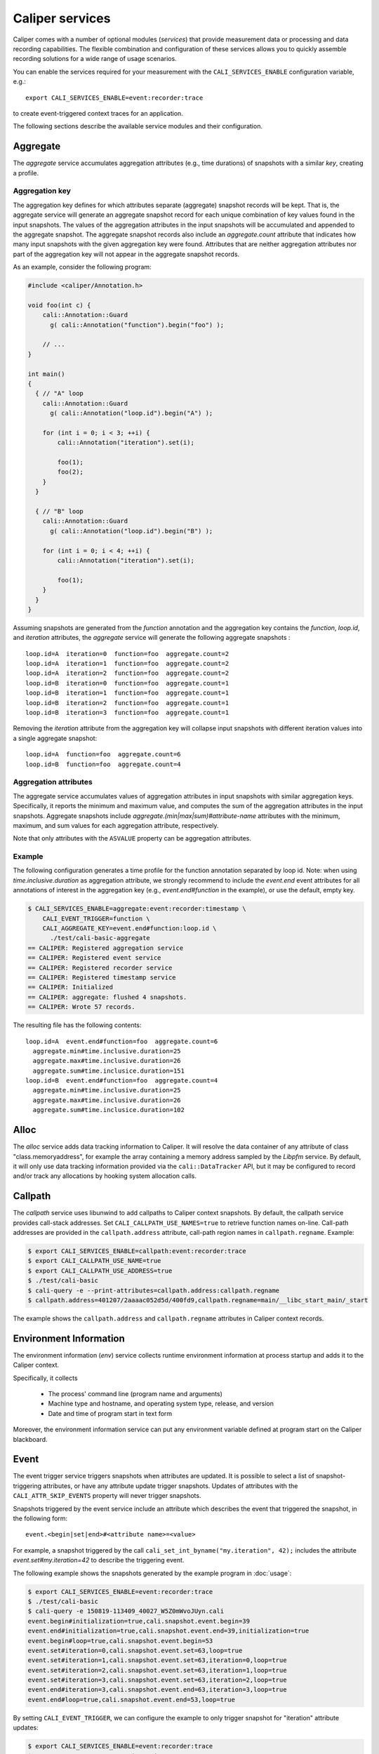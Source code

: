 Caliper services
================================

Caliper comes with a number of optional modules (*services*) that
provide measurement data or processing and data recording
capabilities. The flexible combination and configuration of these
services allows you to quickly assemble recording solutions for a wide
range of usage scenarios.

You can enable the services required for your measurement with the
``CALI_SERVICES_ENABLE`` configuration variable, e.g.::

  export CALI_SERVICES_ENABLE=event:recorder:trace

to create event-triggered context traces for an application.

The following sections describe the available service modules and
their configuration.


Aggregate
--------------------------------

The `aggregate` service accumulates aggregation attributes (e.g., time
durations) of snapshots with a similar `key`, creating a profile.

.. envvar:: CALI_AGGREGATE_KEY

   Colon-separated list of attributes that form the aggregation key
   (see below).

   Default: Empty (all attributes without the ``ASVALUE`` storage
   property are key attributes).

.. envvar:: CALI_AGGREGATE_ATTRIBUTES

   Colon-separated list of aggregation attributes. The `aggregate`
   service aggregates values of aggregation attributes from all input
   snapshots with similar aggregation keys. Note that only attributes
   with the ``ASVALUE`` storage property can be aggregation
   attributes.

   By default, the aggregation service determines aggregatable 
   attributes automatically. With this configuration variable,
   the aggregation attributes can be set specifically (e.g., to
   select a subset). When set to `none`, the `aggregate` service
   will not aggregate any attributes, and only count the number of 
   snapshots with similar keys.

   Default: Empty (determine aggregation attributes automatically).

Aggregation key
................................

The aggregation key defines for which attributes separate (aggregate)
snapshot records will be kept. That is, the aggregate service will
generate an aggregate snapshot record for each unique combination of
key values found in the input snapshots.  The values of the
aggregation attributes in the input snapshots will be accumulated and
appended to the aggregate snapshot.  The aggregate snapshot records
also include an `aggregate.count` attribute that indicates how many
input snapshots with the given aggregation key were found. Attributes
that are neither aggregation attributes nor part of the aggregation
key will not appear in the aggregate snapshot records.

As an example, consider the following program:

.. code-block:: c++

    #include <caliper/Annotation.h>
    
    void foo(int c) {
        cali::Annotation::Guard
          g( cali::Annotation("function").begin("foo") );

        // ...
    }

    int main()
    {
      { // "A" loop
        cali::Annotation::Guard
          g( cali::Annotation("loop.id").begin("A") );
        
        for (int i = 0; i < 3; ++i) {
            cali::Annotation("iteration").set(i);            

            foo(1);
            foo(2);
        }
      }

      { // "B" loop
        cali::Annotation::Guard
          g( cali::Annotation("loop.id").begin("B") );
        
        for (int i = 0; i < 4; ++i) {
            cali::Annotation("iteration").set(i);
            
            foo(1);
        }
      }
    }

Assuming snapshots are generated from the `function` annotation and
the aggregation key contains the `function`, `loop.id`, and
`iteration` attributes, the `aggregate` service will generate the
following aggregate snapshots : ::

    loop.id=A  iteration=0  function=foo  aggregate.count=2
    loop.id=A  iteration=1  function=foo  aggregate.count=2
    loop.id=A  iteration=2  function=foo  aggregate.count=2
    loop.id=B  iteration=0  function=foo  aggregate.count=1
    loop.id=B  iteration=1  function=foo  aggregate.count=1
    loop.id=B  iteration=2  function=foo  aggregate.count=1
    loop.id=B  iteration=3  function=foo  aggregate.count=1

Removing the `iteration` attribute from the aggregation key will
collapse input snapshots with different iteration values into a
single aggregate snapshot: ::

    loop.id=A  function=foo  aggregate.count=6
    loop.id=B  function=foo  aggregate.count=4

Aggregation attributes
................................

The aggregate service accumulates values of aggregation attributes in
input snapshots with similar aggregation keys. Specifically, it
reports the minimum and maximum value, and computes the sum of the
aggregation attributes in the input snapshots. Aggregate snapshots
include `aggregate.(min|max|sum)#attribute-name` attributes with the
minimum, maximum, and sum values for each aggregation attribute,
respectively.

Note that only attributes with the ``ASVALUE`` property can be
aggregation attributes.

Example
................................

The following configuration generates a time profile for the function
annotation separated by loop id. Note: when using
`time.inclusive.duration` as aggregation attribute, we strongly
recommend to include the `event.end` event attributes for all
annotations of interest in the aggregation key (e.g.,
`event.end#function` in the example), or use the default, empty key.

.. code-block:: sh

   $ CALI_SERVICES_ENABLE=aggregate:event:recorder:timestamp \
       CALI_EVENT_TRIGGER=function \
       CALI_AGGREGATE_KEY=event.end#function:loop.id \
         ./test/cali-basic-aggregate
   == CALIPER: Registered aggregation service   
   == CALIPER: Registered event service   
   == CALIPER: Registered recorder service   
   == CALIPER: Registered timestamp service   
   == CALIPER: Initialized
   == CALIPER: aggregate: flushed 4 snapshots.
   == CALIPER: Wrote 57 records.

The resulting file has the following contents: ::

   loop.id=A  event.end#function=foo  aggregate.count=6
     aggregate.min#time.inclusive.duration=25
     aggregate.max#time.inclusive.duration=26
     aggregate.sum#time.inclusice.duration=151
   loop.id=B  event.end#function=foo  aggregate.count=4
     aggregate.min#time.inclusive.duration=25
     aggregate.max#time.inclusive.duration=26
     aggregate.sum#time.inclusice.duration=102
   
Alloc
--------------------------------

The `alloc` service adds data tracking information to Caliper.
It will resolve the data container of any attribute of class 
"class.memoryaddress", for example the array containing a 
memory address sampled by the `Libpfm` service.
By default, it will only use data tracking information provided
via the ``cali::DataTracker`` API, but it may be configured to 
record and/or track any allocations by hooking system allocation 
calls.

.. envvar:: CALI_ALLOC_RECORD_ALL=(true|false)

   Record all allocations captured by hooking malloc/calloc/realloc.
   May cause high overhead for codes that frequently allocate memory.

   Default: false.

.. envvar:: CALI_ALLOC_TRACK_ALL=(true|false)

   Track all allocations captured by hooking malloc/calloc/realloc.
   May cause high overhead for codes that frequently allocate memory.

   Default: false.


Callpath
--------------------------------

The `callpath` service uses libunwind to add callpaths to Caliper
context snapshots. By default, the callpath service provides
call-stack addresses. Set ``CALI_CALLPATH_USE_NAMES=true`` to retrieve
function names on-line. Call-path addresses are provided in the
``callpath.address`` attribute, call-path region names in
``callpath.regname``. Example:

.. code-block:: sh

  $ export CALI_SERVICES_ENABLE=callpath:event:recorder:trace
  $ export CALI_CALLPATH_USE_NAME=true
  $ export CALI_CALLPATH_USE_ADDRESS=true
  $ ./test/cali-basic
  $ cali-query -e --print-attributes=callpath.address:callpath.regname
  $ callpath.address=401207/2aaaac052d5d/400fd9,callpath.regname=main/__libc_start_main/_start

The example shows the ``callpath.address`` and ``callpath.regname``
attributes in Caliper context records.  

.. envvar:: CALI_CALLPATH_USE_NAME=(true|false)
            
   Provide region names for call paths. Incurs higher overhead. Note
   that region names for C++ and Fortran functions are not demangled.
   
   Default: false.

.. envvar:: CALI_CALLPATH_USE_ADDRESS=(true|false)
            
   Record region addresses for call paths.

   Default: true.

.. envvar:: CALI_CALLPATH_SKIP_FRAMES=<number of frames>

   Skip a number of stack frames. This avoids recording stack frames
   within the Caliper library.

   Default: 10

Environment Information
--------------------------------

The environment information (`env`) service collects runtime
environment information at process startup and adds it to the Caliper
context.

Specifically, it collects

 * The process' command line (program name and arguments)
 * Machine type and hostname, and operating system type, release, and
   version
 * Date and time of program start in text form

Moreover, the environment information service can put any environment
variable defined at program start on the Caliper blackboard.

.. envvar:: CALI_ENV_EXTRA=(variable1:variable2:...)

   List of extra environment variables to import.

   Default: empty

Event
--------------------------------

The event trigger service triggers snapshots when attributes are
updated. It is possible to select a list of snapshot-triggering
attributes, or have any attribute update trigger snapshots.
Updates of attributes with the ``CALI_ATTR_SKIP_EVENTS`` property will
never trigger snapshots.

Snapshots triggered by the event service include an attribute which
describes the event that triggered the snapshot, in the following
form: ::

  event.<begin|set|end>#<attribute name>=<value>

For example, a snapshot triggered by the call 
``cali_set_int_byname("my.iteration", 42);`` includes the attribute
`event.set#my.iteration=42` to describe the triggering event.
  
The following example shows the snapshots generated by the example
program in :doc:`usage`:

.. code-block:: sh

                $ export CALI_SERVICES_ENABLE=event:recorder:trace
                $ ./test/cali-basic
                $ cali-query -e 150819-113409_40027_W5Z0mWvoJUyn.cali
                event.begin#initialization=true,cali.snapshot.event.begin=39
                event.end#initialization=true,cali.snapshot.event.end=39,initialization=true
                event.begin#loop=true,cali.snapshot.event.begin=53
                event.set#iteration=0,cali.snapshot.event.set=63,loop=true
                event.set#iteration=1,cali.snapshot.event.set=63,iteration=0,loop=true
                event.set#iteration=2,cali.snapshot.event.set=63,iteration=1,loop=true
                event.set#iteration=3,cali.snapshot.event.set=63,iteration=2,loop=true
                event.end#iteration=3,cali.snapshot.event.end=63,iteration=3,loop=true
                event.end#loop=true,cali.snapshot.event.end=53,loop=true

By setting ``CALI_EVENT_TRIGGER``, we can configure the example to
only trigger snapshot for "iteration" attribute updates:

.. code-block:: sh
                
                $ export CALI_SERVICES_ENABLE=event:recorder:trace
                $ export CALI_EVENT_TRIGGER=iteration
                $ ./test/cali-basic
                $ cali-query -e 150819-113409_40027_W5Z0mWvoJUyn.cali
                event.set#iteration=0,cali.snapshot.event.set=63,loop=true
                event.set#iteration=1,cali.snapshot.event.set=63,iteration=0,loop=true
                event.set#iteration=2,cali.snapshot.event.set=63,iteration=1,loop=true
                event.set#iteration=3,cali.snapshot.event.set=63,iteration=2,loop=true
                event.end#iteration=3,cali.snapshot.event.end=63,iteration=3,loop=true

.. envvar:: CALI_EVENT_TRIGGER=(attribute1:attribute2:...)
            
   List of attributes that trigger measurement snapshots.
   If empty, all user attributes trigger snapshots.

   Default: empty
  
Debug
--------------------------------

The debug service prints an event log on the selected Caliper log
stream. This is useful to debug source-code annotations. Note that you
need to set Caliper's verbosity level to at least 2 to see the log
output.

Example:

.. code-block:: sh

                $ export CALI_SERVICES_ENABLE=debug
                $ export CALI_LOG_VERBOSITY=2
                $ ./test/cali-basic
                == CALIPER: Available services: callpath papi debug event pthread recorder timestamp mpi
                == CALIPER: Registered debug service
                == CALIPER: Initialized
                ...
                == CALIPER: Event: create_attribute (attr = phase)
                == CALIPER: Event: pre_begin (attr = phase)
                == CALIPER: Event: pre_begin (attr = phase)
                == CALIPER: Event: pre_end (attr = phase)
                == CALIPER: Event: pre_begin (attr = phase)
                == CALIPER: Event: create_attribute (attr = iteration)
                == CALIPER: Event: pre_set (attr = iteration)
                == CALIPER: Event: pre_set (attr = iteration)
                == CALIPER: Event: pre_set (attr = iteration)
                == CALIPER: Event: pre_set (attr = iteration)
                == CALIPER: Event: pre_end (attr = iteration)
                == CALIPER: Event: pre_end (attr = phase)
                == CALIPER: Event: pre_end (attr = phase)
                == CALIPER: Event: finish
                == CALIPER: Finished

Libpfm
--------------------------------

The libpfm service performs per-thread event-based sampling. The user
may configure the event upon which to sample, the values to record for
each sample, and the sampling period.

.. envvar:: CALI_LIBPFM_EVENT_LIST
   
   Comma-separated list of events to sample. Event names are resolved
   through libpfm, and may include software and hardware events (see
   libpfm's showevtinfo tool
   https://sourceforge.net/p/perfmon2/libpfm4/ci/master/tree/examples/
   to obtain a list of events available on a particular system).

   Default: cycles

.. envvar:: CALI_LIBPFM_SAMPLE_ATTRIBUTES
   
   Comma-separated list of attributes to record for each sample.

   Available entries are:
     ip             Instruction pointer
     id             Sample id
     stream_id      Stream id
     time           Timestamp
     tid            Thread id
     period         Current sampling period
     cpu            CPU
     transaction    Type of transaction
     addr           Data address*
     weight         Latency*
     data_src       Encoding for memory resource (L1, L2, DRAM etc.)*

     \*available only for certain events.

   Default: ip,time,tid,cpu

.. envvar:: CALI_LIBPFM_PERIOD

   Sampling period. When set to a value N, a sample will be recorded
   after every N number of events has occurred.

   Default: 20000000

.. envvar:: CALI_LIBPFM_PRECISE_IP

   Whether to set (precise) for events that support precise ip. Some
   events require (precise) to be set, for others it is optional (see
   output of libpfm's showevtinfo tool 
   https://sourceforge.net/p/perfmon2/libpfm4/ci/master/tree/examples/
   to determine when it is available or required).

   May be set to either 0, 1, or 2.

   Default: 0

.. envvar:: CALI_LIBPFM_CONFIG1

   Extra event configuration. Some events require an additional
   parameter to configure behavior, such as latency threshold (see
   output of libpfm's showevtinfo tool 
   https://sourceforge.net/p/perfmon2/libpfm4/ci/master/tree/examples/
   to determine when it is available or required).

   Default: 0

The following example shows how to configure PEBS memory access sampling
with a latency threshold (available on SandyBridge, IvyBridge,
Haswell):

.. code-block:: sh

   $ export CALI_LIBPFM_EVENT_LIST=MEM_TRANS_RETIRED:LATENCY_ABOVE_THRESHOLD
   $ export CALI_LIBPFM_PERIOD=100
   $ export CALI_LIBPFM_PRECISE_IP=2
   $ export CALI_LIBPFM_CONFIG1=100
   $ export CALI_LIBPFM_SAMPLE_ATTRIBUTES=ip,time,tid,cpu,addr,weight

MPI
--------------------------------

The MPI service records MPI operations and the MPI rank. Use it to
keep track of the program execution spent in MPI. You can select the
MPI functions to track by setting ``CALI_MPI_WHITELIST`` or
``CALI_MPI_BLACKLIST`` filters. By default, all MPI functions are
instrument.

MPI function names are stored in the ``mpi.function`` attribute, and
the MPI rank in the ``mpi.rank`` attribute.

Note that you have to link the `libcaliper-mpiwrap` library with the
application in addition to the regular Caliper libraries to obtain MPI
information.

.. envvar:: CALI_MPI_WHITELIST=(MPI_Fn_1:MPI_Fn_2:...)
            
   List of MPI functions to instrument. If set, only whitelisted
   functions will be instrumented.

.. envvar:: CALI_MPI_BLACKLIST=(MPI_Fn_1:MPI_Fn_2:...)
            
   List of MPI functions that fill be filtered. Note: if both
   whitelist and blacklist are set, only whitelisted functions will
   be instrumented, and the blacklist will be applied to the
   whitelisted functions.

Recorder
--------------------------------

The recorder service writes Caliper snapshot records into a file
using a custom text-based I/O format. These files can be read
with the `cali-query` tool.

Writing occurs during a flush phase, which prompts snapshot-buffering
services (in particular, the `trace` or `aggregate` services) to push
out buffered snapshot records for writing. A flush phase can take
several seconds and significantly disrupt program performance. By
default, Caliper initiates a flush at the end of the program
execution.

You can also set the directory and filename that should be used;
by default, the recorder service will auto-generate a
file name.

.. envvar:: CALI_RECORDER_FILENAME=(stdout|stderr|filename pattern)
            
   File name of the output file. May be set to ``stdout`` or ``stderr``
   to print to the standard output or error streams, respectively.

   The file name string can contain fields, denoted by ``%attribute_name%``,
   which will be replaced with attribute values. For example, in an MPI
   program with the `mpi` service enabled, the string ``caliper-%mpi.rank%.cali``
   will create files ``caliper-0.cali``, ``caliper-1.cali``, etc. for each 
   mpi rank. For this to work, the attributes named in the fields need to 
   be set on the blackboard during the flush phase.
   
   Default: not set, auto-generates a unique file name.

.. envvar:: CALI_RECORDER_DIRECTORY=(directory name)
            
   Directory to write context trace files to. The directory must exist,
   Caliper does not create it. Default: not set, use current working
   directory.

Report
--------------------------------

The report service aggregates, formats, and writes collected Caliper
records into files or stdout on Caliper flush events (typically, at
program end). By default, the report service prints a tabular,
human-readable report of the collected snapshots. Users can provide a
query specification in CalQL syntax to define filter, aggregation, and
formatting options.


.. envvar:: CALI_REPORT_FILENAME

   File name of the output file. May be set to ``stdout`` or ``stderr``
   to print to the standard output or error streams, respectively. 

   Similar to the `recorder` service, the file name may contain fields
   which will be substituted by attribute values (see `recorder`
   service description), for example to create xindividual
   ``report-0.txt``, ``report-1.txt`` etc. files for each rank in a
   multi-process program.

   Default: stdout

.. envvar:: CALI_REPORT_CONFIG

   A formatting specification in CalQL syntax. 

   Default: empty; all attributes in the snapshots will be printed.

Example: Consider the following report configuration and list of
flushed snapshots: ::

   CALI_REPORT_CONFIG="SELECT function,time.duration WHERE phase=loop ORDER BY time.duration FORMAT table"

   phase=init,function=foo,time.duration=42
   phase=loop,function=foo,time.duration=2000
   phase=loop,function=bar,time.duration=12
   phase=loop,function=foo,time.duration=100

This configuration will create the following report output: ::

   function time.duration
   bar                 12
   foo                100
   foo		     2000 

Only snapshots where ``phase=loop`` are selected (due to the filter
configuration), and the ``function`` and ``time.duration`` attributes
are printed, in ascending order of ``time.duration``.

Symbollookup
--------------------------------

The symbollookup service provides function name, source file, and
source line number lookup for binary program addresses from, e.g.,
stack unwinding or program counter sampling. The symbol lookup takes
place during snapshot buffer flushes. It appends symbol attributes for
each address attribute to the snapshots being flushed. For an address
attribute ``address``, the function, file, and line number will be
added in ``source.function#address``, ``source.file#address``, and
``source.line#address`` attributes, respectively. If a symbol lookup
was unsuccessful for any reason, the value is set to `UNKNOWN`.

.. envvar:: CALI_SYMBOLLOOKUP_ATTRIBUTES

   Explicitly select address attributes for which to perform symbol
   lookups. Colon-separated list. Default: empty, selects address
   attributes automatically via `class.symboladdress` attribute class.

.. envvar:: CALI_SYMBOLLOOKUP_LOOKUP_FUNCTIONS

   Perform function name lookup. `TRUE` or `FALSE`, default `TRUE`.

.. envvar:: CALI_SYMBOLLOOKUP_LOOKUP_SOURCELOC

   Perform source file and line number lookup. `TRUE` or `FALSE`,
   default `TRUE`.

Textlog
--------------------------------

The textlog service prints a text representation of snapshots to a configurable
output stream. This can be used to print out a log of the program's
progress at runtime.

Currently, text log output can only be triggered by attribute update events.
Therefore, the `event` service must be active as well.
You can select which attribute updates trigger a text log output, define the
output format, and set the output stream (stdout, stderr, or a file name).

The following example prints a text log for the `phase` attribute of the
test application with Caliper's auto-generated format string:

.. code-block:: sh

                $ export CALI_SERVICES_ENABLE=event:textlog:timestamp
                $ export CALI_TEXTLOG_TRIGGER=phase
                $ ./test/cali-basic
                == CALIPER: Registered event trigger service
                == CALIPER: Registered timestamp service
                == CALIPER: Registered text log service
                == CALIPER: Initialized
                phase=main/init                                                       21      
                phase=main/loop                                                       84      
                phase=main                                                            219     
                == CALIPER: Finished
                

.. envvar:: CALI_TEXTLOG_TRIGGER=attr1:attr2:...
            
   Select attributes which trigger a text log output. Note that the `event`
   service must be active in order to trigger snapshots in the first place,
   and the attributes selected here must be in the list of attributes that
   trigger snapshots (defined by `CALI_EVENT_TRIGGER`).

.. envvar:: CALI_TEXTLOG_FORMATSTRING=(formatstring)
            
   Define what to print. The formatstring can contain fields, denoted by
   ``%attribute_name%``, which prints the value of an attribute. Optionally,
   a field can contain a width specification, denoted by ``[width]``, to set
   the minimum width of a field. Any other text is printed verbatim.
   For example, ``Phase: %[32]app.phase% %[6]time.phase.duration%`` writes
   log strings with two fields: the value of the `app.phase` attribute with
   a minimum width of 40 characters, and the value of  `time.phase.duration`
   attribute with a minimum width of 6 characters, respectively. A resulting
   log entry might look like this:

   .. code-block:: sh
                   
      Phase: main/loop                       7018
   
   Default: empty; Caliper will automatically create a format string based on
   the selected trigger attributes.
  
.. envvar:: CALI_TEXTLOG_FILENAME=(stdout|stderr|filename)
            
   File name for the text log. May be set to ``stdout`` or ``stderr``
   to print to the standard output or error streams, respectively.
   
   Default: stdout

Timestamp
--------------------------------

The timestamp service adds a time offset, timestamp, or duration to
context records. Note that timestamps are *not* synchronized between
nodes in a distributed-memory program.

.. envvar:: CALI_TIMER_SNAPSHOT_DURATION=(true|false)
            
   Measure duration (in microseconds) of the context epoch (i.e., the
   time between two consecutive context snapshots). The value will be
   saved in the snapshot record as attribute ``time.duration``.

   Default: false

.. envvar:: CALI_TIMER_OFFSET=(true|false)
            
   Include the time offset (time since program start, in microseconds)
   with each context snapshot. The value will be saved in the snapshot
   record as attribute ``time.offset``.

   Default: false

.. envvar:: CALI_TIMER_TIMESTAMP=(true|false)
            
   Include absolute timestamp (time since UNIX epoch, in seconds) with
   each context snapshot. The value will be saved in the snapshot record
   as attribute ``time.timestamp``.

.. envvar:: CALI_TIMER_INCLUSIVE_DURATION=(true|false)
            
   For snapshots triggered by ``set`` or ``end`` events, calculate the
   duration of the corresponding ``begin-end``, ``set-set``, or
   ``set-end`` phase. The value will be saved in the snapshot record
   as attribute ``time.inclusive.duration``.

   The event service with event trigger information generation needs
   to be enabled for this feature.

   Default: true
  
Trace
--------------------------------

The trace service creates an I/O record for each snapshot. With the
``recorder`` service enabled, this will create a snapshot trace file.

The trace service maintains per-thread snapshot buffers. By default,
trace buffers will grow automatically. This behavior can be changed by
setting a *buffer policy*. There are three options:

Grow
    Grow the buffer when it is full. This is the default.

Stop
    Stop recording when the buffer is full.

Flush
    Flush the buffer when it is full and continue recording. Note that 
    buffer flushes can significantly perturb the program's
    performance.

.. envvar:: CALI_TRACE_BUFFER_SIZE

   Size of the trace buffer, in Megabytes. With the `grow` buffer
   policy, this is the size of a trace buffer *chunk*: When the buffer
   is full, another chunk of this size is added. 
   
   Default: 2 (MiB).

.. envvar:: CALI_TRACE_BUFFER_POLICY

   Sets the trace buffer policy (see above). Either `grow`, `stop`, or
   `flush`. 
   
   Default: `grow`.
   

